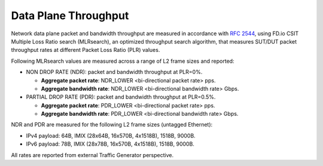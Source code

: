 Data Plane Throughput
---------------------

Network data plane packet and bandwidth throughput are measured in
accordance with :rfc:`2544`, using FD.io CSIT Multiple Loss Ratio search
(MLRsearch), an optimized throughput search algorithm, that measures
SUT/DUT packet throughput rates at different Packet Loss Ratio (PLR)
values.

Following MLRsearch values are measured across a range of L2 frame sizes
and reported:

- NON DROP RATE (NDR): packet and bandwidth throughput at PLR=0%.

  - **Aggregate packet rate**: NDR_LOWER <bi-directional packet rate>
    pps.
  - **Aggregate bandwidth rate**: NDR_LOWER <bi-directional bandwidth
    rate> Gbps.

- PARTIAL DROP RATE (PDR): packet and bandwidth throughput at PLR=0.5%.

  - **Aggregate packet rate**: PDR_LOWER <bi-directional packet rate>
    pps.
  - **Aggregate bandwidth rate**: PDR_LOWER <bi-directional bandwidth
    rate> Gbps.

NDR and PDR are measured for the following L2 frame sizes (untagged
Ethernet):

- IPv4 payload: 64B, IMIX (28x64B, 16x570B, 4x1518B), 1518B, 9000B.
- IPv6 payload: 78B, IMIX (28x78B, 16x570B, 4x1518B), 1518B, 9000B.

All rates are reported from external Traffic Generator perspective.
